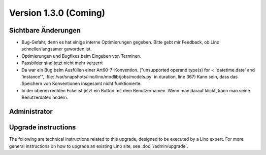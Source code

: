 Version 1.3.0 (Coming)
======================

Sichtbare Änderungen
--------------------

- Bug-Gefahr, denn es hat einige interne Optimierungen gegeben.
  Bitte gebt mir Feedback, ob Lino schneller/langsamer geworden ist.

- Optimierungen und Bugfixes beim Eingeben von Terminen.

- Passbilder sind jetzt nicht mehr verzerrt

- Da war ein Bug beim Ausfüllen einer Art60-7-Konvention. 
  ("unsupported operand type(s) for -: 'datetime.date' and 'instance'",
  :file:`/var/snapshots/lino/lino/modlib/jobs/models.py` in duration, line 367)
  Kann sein, dass das Speichern von Konventionen insgesamt nicht funktionierte.

- In der oberen rechten Ecke ist jetzt ein Button mit dem Benutzernamen. 
  Wenn man darauf klickt, kann man seine Benutzerdaten ändern.
  

Administrator
-------------
  


Upgrade instructions
--------------------

The following are technical instructions related to this 
upgrade, designed to be executed by a Lino expert.
For more general instructions on how to upgrade an existing 
Lino site, see :doc:`/admin/upgrade`.

